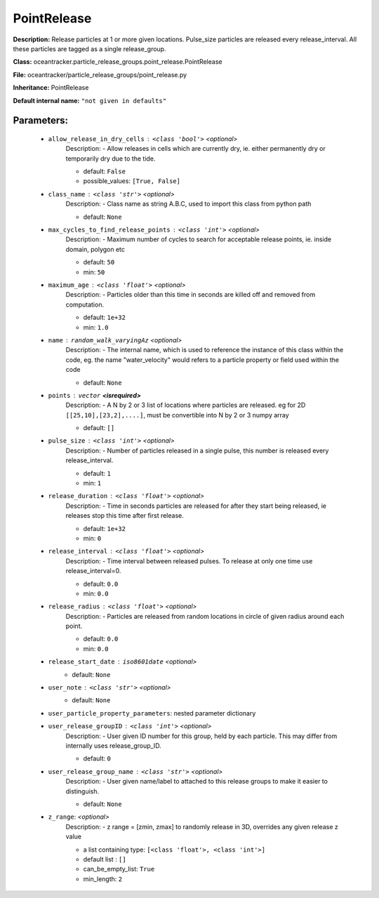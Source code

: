 #############
PointRelease
#############

**Description:** Release particles at 1 or more given locations. Pulse_size particles are released every release_interval. All these particles are tagged as a single release_group.

**Class:** oceantracker.particle_release_groups.point_release.PointRelease

**File:** oceantracker/particle_release_groups/point_release.py

**Inheritance:** PointRelease

**Default internal name:** ``"not given in defaults"``


Parameters:
************

	* ``allow_release_in_dry_cells`` :   ``<class 'bool'>``   *<optional>*
		Description: - Allow releases in cells which are currently dry, ie. either permanently dry or temporarily dry due to the tide.

		- default: ``False``
		- possible_values: ``[True, False]``

	* ``class_name`` :   ``<class 'str'>``   *<optional>*
		Description: - Class name as string A.B.C, used to import this class from python path

		- default: ``None``

	* ``max_cycles_to_find_release_points`` :   ``<class 'int'>``   *<optional>*
		Description: - Maximum number of cycles to search for acceptable release points, ie. inside domain, polygon etc

		- default: ``50``
		- min: ``50``

	* ``maximum_age`` :   ``<class 'float'>``   *<optional>*
		Description: - Particles older than this time in seconds are killed off and removed from computation.

		- default: ``1e+32``
		- min: ``1.0``

	* ``name`` :   ``random_walk_varyingAz``   *<optional>*
		Description: - The internal name, which is used to reference the instance of this class within the code, eg. the name "water_velocity" would refers to a particle property or field used within the code

		- default: ``None``

	* ``points`` :   ``vector`` **<isrequired>**
		Description: - A N by 2 or 3 list of locations where particles are released. eg for 2D ``[[25,10],[23,2],....]``, must be convertible into N by 2 or 3 numpy array

		- default: ``[]``

	* ``pulse_size`` :   ``<class 'int'>``   *<optional>*
		Description: - Number of particles released in a single pulse, this number is released every release_interval.

		- default: ``1``
		- min: ``1``

	* ``release_duration`` :   ``<class 'float'>``   *<optional>*
		Description: - Time in seconds particles are released for after they start being released, ie releases stop this time after first release.

		- default: ``1e+32``
		- min: ``0``

	* ``release_interval`` :   ``<class 'float'>``   *<optional>*
		Description: - Time interval between released pulses. To release at only one time use release_interval=0.

		- default: ``0.0``
		- min: ``0.0``

	* ``release_radius`` :   ``<class 'float'>``   *<optional>*
		Description: - Particles are released from random locations in circle of given radius around each point.

		- default: ``0.0``
		- min: ``0.0``

	* ``release_start_date`` :   ``iso8601date``   *<optional>*
		- default: ``None``

	* ``user_note`` :   ``<class 'str'>``   *<optional>*
		- default: ``None``

	* ``user_particle_property_parameters``: nested parameter dictionary
	* ``user_release_groupID`` :   ``<class 'int'>``   *<optional>*
		Description: - User given ID number for this group, held by each particle. This may differ from internally uses release_group_ID.

		- default: ``0``

	* ``user_release_group_name`` :   ``<class 'str'>``   *<optional>*
		Description: - User given name/label to attached to this release groups to make it easier to distinguish.

		- default: ``None``

	* ``z_range``:  *<optional>*
		Description: - z range = [zmin, zmax] to randomly release in 3D, overrides any given release z value

		- a list containing type:  ``[<class 'float'>, <class 'int'>]``
		- default list : ``[]``
		- can_be_empty_list: ``True``
		- min_length: ``2``

